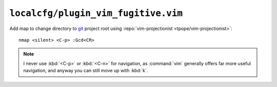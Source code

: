 ``localcfg/plugin_vim_fugitive.vim``
====================================

Add map to change directory to git_ project root using :repo:`vim-projectionist
<tpope/vim-projectionist>`::

    nmap <silent> <C-p> :Gcd<CR>

.. note::

    I never use :kbd:`<C-p>` or :kbd:`<C-n>` for navigation, as :command:`vim`
    generally offers far more useful navigation, and anyway you can still move
    up with :kbd:`k`.

.. _git: https://git-scm.com/

